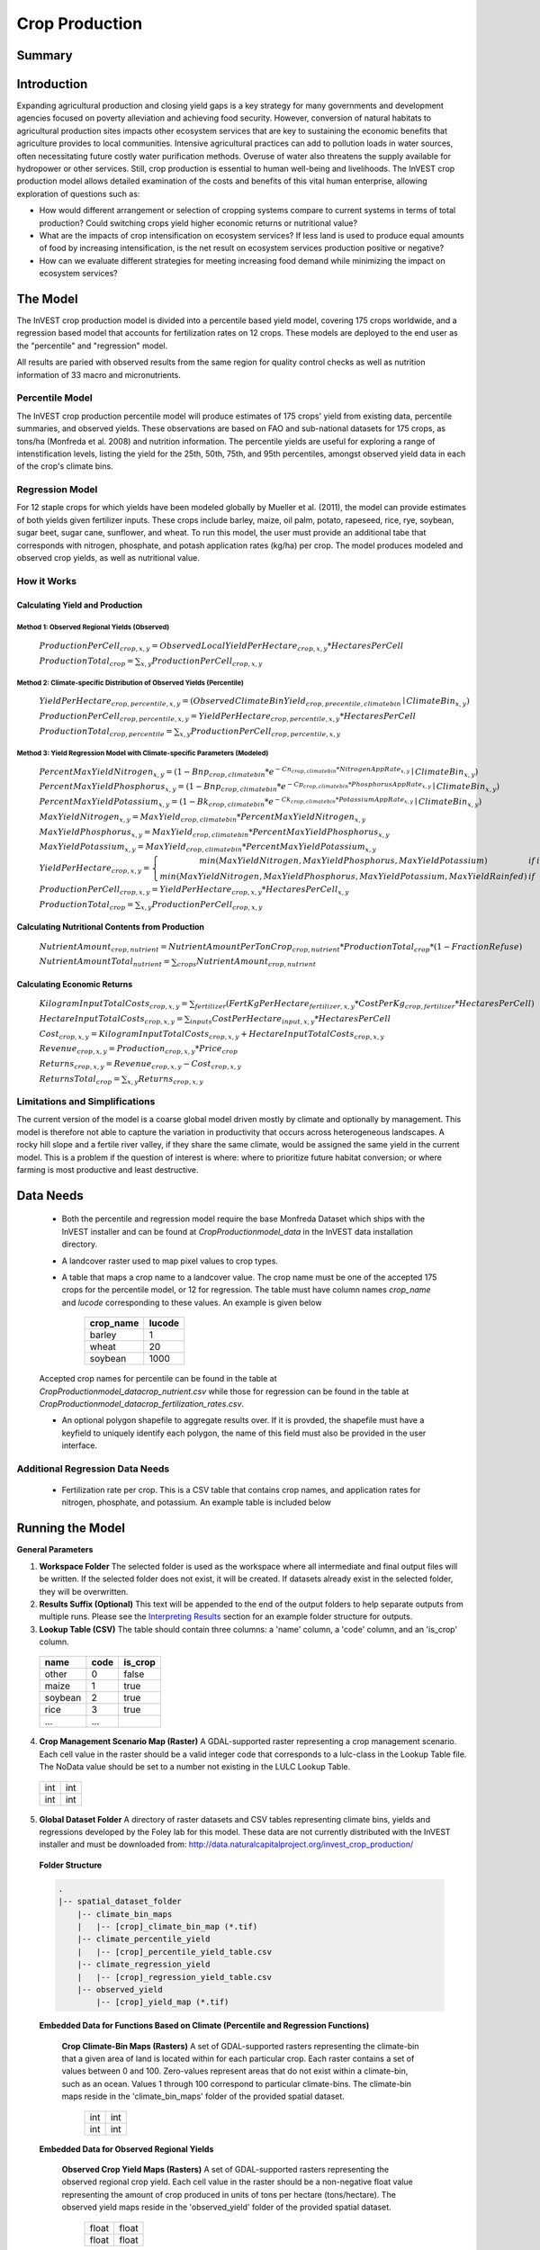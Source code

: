 .. primer

.. _crop_production:

***************
Crop Production
***************

Summary
=======

.. figure:: ./crop_production_images/field.png
   :align: center
   :scale: 60%


.. raw:: html

    <style> .red {color:#9F000F} </style>
    <br>

Introduction
============

Expanding agricultural production and closing yield gaps is a key strategy for many governments and development agencies focused on poverty alleviation and achieving food security. However, conversion of natural habitats to agricultural production sites impacts other ecosystem services that are key to sustaining the economic benefits that agriculture provides to local communities. Intensive agricultural practices can add to pollution loads in water sources, often necessitating future costly water purification methods. Overuse of water also threatens the supply available for hydropower or other services. Still, crop production is essential to human well-being and livelihoods. The InVEST crop production model allows detailed examination of the costs and benefits of this vital human enterprise, allowing exploration of questions such as:

+ How would different arrangement or selection of cropping systems compare to current systems in terms of total production? Could switching crops yield higher economic returns or nutritional value?

+ What are the impacts of crop intensification on ecosystem services? If less land is used to produce equal amounts of food by increasing intensification, is the net result on ecosystem services production positive or negative?

+ How can we evaluate different strategies for meeting increasing food demand while minimizing the impact on ecosystem services?

.. primerend

The Model
=========

The InVEST crop production model is divided into a percentile based yield model, covering 175 crops worldwide, and a regression based model that accounts for fertilization rates on 12 crops.  These models are deployed to the end user as the "percentile" and "regression" model.

All results are paried with observed results from the same region for quality control checks as well as nutrition information of 33 macro and micronutrients.

Percentile Model
----------------

The InVEST crop production percentile model will produce estimates of 175 crops' yield from existing data, percentile summaries, and observed yields.  These observations are based on FAO and sub-national datasets for 175 crops, as tons/ha (Monfreda et al. 2008) and nutrition information.  The percentile yields are useful for exploring a range of intenstification levels, listing the yield for the 25th, 50th, 75th, and 95th percentiles, amongst observed yield data in each of the crop's climate bins.

Regression Model
----------------

For 12 staple crops for which yields have been modeled globally by Mueller et al. (2011), the model can provide estimates of both yields given fertilizer inputs. These crops include barley, maize, oil palm, potato, rapeseed, rice, rye, soybean, sugar beet, sugar cane, sunflower, and wheat. To run this model, the user must provide an additional tabe that corresponds with nitrogen, phosphate, and potash application rates (kg/ha) per crop.  The model produces modeled and observed crop yields, as well as nutritional value.


How it Works
------------

Calculating Yield and Production
^^^^^^^^^^^^^^^^^^^^^^^^^^^^^^^^

Method 1: Observed Regional Yields (Observed)
"""""""""""""""""""""""""""""""""""""""""""""

  :math:`ProductionPerCell_{crop,x,y} = { ObservedLocalYieldPerHectare_{crop,x,y} * HectaresPerCell }`

  :math:`ProductionTotal_{crop} = \sum_{x,y}{ ProductionPerCell_{crop,x,y} }`

Method 2: Climate-specific Distribution of Observed Yields (Percentile)
"""""""""""""""""""""""""""""""""""""""""""""""""""""""""""""""""""""""

  :math:`YieldPerHectare_{crop,percentile,x,y} = \left( ObservedClimateBinYield_{crop, precentile, climatebin} \mid ClimateBin_{x, y} \right)`

  :math:`ProductionPerCell_{crop,percentile,x,y} = YieldPerHectare_{crop,percentile,x,y} * HectaresPerCell`

  :math:`ProductionTotal_{crop,percentile} = \sum_{x,y}{ ProductionPerCell_{crop,percentile,x,y} }`

Method 3: Yield Regression Model with Climate-specific Parameters (Modeled)
"""""""""""""""""""""""""""""""""""""""""""""""""""""""""""""""""""""""""""

  :math:`PercentMaxYieldNitrogen_{x,y} = \left( 1 - Bnp_{crop,climatebin} * e^{-Cn_{crop,climatebin} * NitrogenAppRate_{x,y}} \mid ClimateBin_{x, y} \right)`

  :math:`PercentMaxYieldPhosphorus_{x,y} = \left( 1 - Bnp_{crop,climatebin} * e^{-Cp_{crop,climatebin} * PhosphorusAppRate_{x,y}} \mid ClimateBin_{x, y} \right)`

  :math:`PercentMaxYieldPotassium_{x,y} = \left( 1 - Bk_{crop,climatebin} * e^{-Ck_{crop,climatebin} * PotassiumAppRate_{x,y}} \mid ClimateBin_{x, y} \right)`

  :math:`MaxYieldNitrogen_{x,y} = MaxYield_{crop,climatebin} * PercentMaxYieldNitrogen_{x,y}`

  :math:`MaxYieldPhosphorus_{x,y} = MaxYield_{crop,climatebin} * PercentMaxYieldPhosphorus_{x,y}`

  :math:`MaxYieldPotassium_{x,y} = MaxYield_{crop,climatebin} * PercentMaxYieldPotassium_{x,y}`

  :math:`YieldPerHectare_{crop,x,y} = \left\{ \begin{matrix} min\left( MaxYieldNitrogen, MaxYieldPhosphorus, MaxYieldPotassium \right) & if & irrigated \\ min\left( MaxYieldNitrogen, MaxYieldPhosphorus, MaxYieldPotassium, MaxYieldRainfed  \right) & if & rainfed \end{matrix} \right\}`

  :math:`ProductionPerCell_{crop,x,y} = YieldPerHectare_{crop,x,y} * HectaresPerCell_{x,y}`

  :math:`ProductionTotal_{crop} = \sum_{x,y}{ ProductionPerCell_{crop,x,y} }`

Calculating Nutritional Contents from Production
^^^^^^^^^^^^^^^^^^^^^^^^^^^^^^^^^^^^^^^^^^^^^^^^

  :math:`NutrientAmount_{crop, nutrient} = NutrientAmountPerTonCrop_{crop, nutrient} * ProductionTotal_{crop} * (1 - FractionRefuse)`

  :math:`NutrientAmountTotal_{nutrient} = \sum_{crops}{ NutrientAmount_{crop, nutrient} }`

Calculating Economic Returns
^^^^^^^^^^^^^^^^^^^^^^^^^^^^

  :math:`KilogramInputTotalCosts_{crop, x, y} = \sum_{fertilizer} \left( { FertKgPerHectare_{fertilizer,x,y} * CostPerKg_{crop, fertilizer} * HectaresPerCell } \right)`

  :math:`HectareInputTotalCosts_{crop, x, y} = { \sum_{inputs}{ CostPerHectare_{input,x,y}} * HectaresPerCell }`

  :math:`Cost_{crop, x, y} = KilogramInputTotalCosts_{crop, x, y} + HectareInputTotalCosts_{crop, x, y}`

  :math:`Revenue_{crop, x, y} = Production_{crop, x, y} * Price_{crop}`

  :math:`Returns_{crop, x, y} = Revenue_{crop, x, y} - Cost_{crop, x, y}`

  :math:`ReturnsTotal_{crop} = \sum_{x, y} Returns_{crop, x, y}`


Limitations and Simplifications
-------------------------------

The current version of the model is a coarse global model driven mostly by climate and optionally by management. This model is therefore not able to capture the variation in productivity that occurs across heterogeneous landscapes. A rocky hill slope and a fertile river valley, if they share the same climate, would be assigned the same yield in the current model. This is a problem if the question of interest is where: where to prioritize future habitat conversion; or where farming is most productive and least destructive.

Data Needs
==========

 + Both the percentile and regression model require the base Monfreda Dataset which ships with the InVEST installer and can be found at `CropProduction\model_data` in the InVEST data installation directory.

 + A landcover raster used to map pixel values to crop types.

 + A table that maps a crop name to a landcover value.  The crop name must be one of the accepted 175 crops for the percentile model, or 12 for regression.  The table must have column names `crop_name` and `lucode` corresponding to these values.  An example is given below

    ========= ======
    crop_name lucode
    ========= ======
    barley    1
    wheat     20
    soybean   1000
    ========= ======

 Accepted crop names for percentile can be found in the table at `CropProduction\model_data\crop_nutrient.csv` while those for regression can be found in the table at `CropProduction\model_data\crop_fertilization_rates.csv`.

 + An optional polygon shapefile to aggregate results over.  If it is provded, the shapefile must have a keyfield to uniquely identify each polygon, the name of this field must also be provided in the user interface.

Additional Regression Data Needs
--------------------------------

 + Fertilization rate per crop.   This is a CSV table that contains crop names, and application rates for nitrogen, phosphate, and potassium.  An example table is included below

.. csv-table::
  :file: crop_production/crop_fertilization_rates.csv
  :header-rows: 1
  :name: Crop Fertilization Rate Example



Running the Model
=================

**General Parameters**

1. **Workspace Folder**  The selected folder is used as the workspace where all intermediate and final output files will be written.  If the selected folder does not exist, it will be created.  If datasets already exist in the selected folder, they will be overwritten.

2. **Results Suffix (Optional)**  This text will be appended to the end of the output folders to help separate outputs from multiple runs.  Please see the `Interpreting Results`_ section for an example folder structure for outputs.

3. **Lookup Table (CSV)**  The table should contain three columns: a 'name' column, a 'code' column, and an 'is_crop' column.

  =======  ====  =======
  name     code  is_crop
  =======  ====  =======
  other    0     false
  maize    1     true
  soybean  2     true
  rice     3     true
  ...      ...
  =======  ====  =======

4. **Crop Management Scenario Map (Raster)**  A GDAL-supported raster representing a crop management scenario. Each cell value in the raster should be a valid integer code that corresponds to a lulc-class in the Lookup Table file.  The NoData value should be set to a number not existing in the LULC Lookup Table.

  +---+---+
  |int|int|
  +---+---+
  |int|int|
  +---+---+

5. **Global Dataset Folder**  A directory of raster datasets and CSV tables representing climate bins, yields and regressions developed by the Foley lab for this model.  These data are not currently distributed with the InVEST installer and must be downloaded from: http://data.naturalcapitalproject.org/invest_crop_production/

  **Folder Structure**

  .. code-block:: none

    .
    |-- spatial_dataset_folder
        |-- climate_bin_maps
        |   |-- [crop]_climate_bin_map (*.tif)
        |-- climate_percentile_yield
        |   |-- [crop]_percentile_yield_table.csv
        |-- climate_regression_yield
        |   |-- [crop]_regression_yield_table.csv
        |-- observed_yield
            |-- [crop]_yield_map (*.tif)

  **Embedded Data for Functions Based on Climate (Percentile and Regression Functions)**

    **Crop Climate-Bin Maps (Rasters)**  A set of GDAL-supported rasters representing the climate-bin that a given area of land is located within for each particular crop.  Each raster contains a set of values between 0 and 100.  Zero-values represent areas that do not exist within a climate-bin, such as an ocean.  Values 1 through 100 correspond to particular climate-bins.  The climate-bin maps reside in the 'climate_bin_maps' folder of the provided spatial dataset.

      +---+---+
      |int|int|
      +---+---+
      |int|int|
      +---+---+

  **Embedded Data for Observed Regional Yields**

    **Observed Crop Yield Maps (Rasters)**  A set of GDAL-supported rasters representing the observed regional crop yield.  Each cell value in the raster should be a non-negative float value representing the amount of crop produced in units of tons per hectare (tons/hectare).  The observed yield maps reside in the 'observed_yield' folder of the provided spatial dataset.

      +-----+-----+
      |float|float|
      +-----+-----+
      |float|float|
      +-----+-----+

  **Embedded Data for Climate-specific Distribution of Observed Yields**

    **Percentile Yield Table (CSV)**  The provided CSV tables should contain information about the average crop yield occurring within each climate-bin across several income levels for each crop in units of tons per hectare (tons/ha).  The table must have a 'climate_bin' column containing values 0 through 100.  The table must have at least one additional column representing a percentile yield within the given climate-bin for a particular crop - an example set of columns could be: 'yield_25th', 'yield_50th', 'yield_75th', 'yield_95th'.  So, this example table would have the following columns: 'crop', 'climate_bin', 'yield_25th', 'yield_50th', 'yield_75th', 'yield_95th'. Each file should be prepended with the name of the crop in lowercase, followed by an underscore to help the program parse the file.   The tables reside in the 'climate_percentile_yield' folder of the provided spatial dataset.

      ===========  ==========  ==========  ==========  ==========  ===
      climate_bin  yield_25th  yield_50th  yield_75th  yield_95th  ...
      ===========  ==========  ==========  ==========  ==========  ===
      1            <float>     <float>     <float>     <float>     ...
      2            <float>     <float>     <float>     <float>     ...
      3            <float>     <float>     <float>     <float>     ...
      ...          ...         ...         ...         ...         ...
      ===========  ==========  ==========  ==========  ==========  ===

      e.g. 'maize_percentile_yield_table.csv'

  **Embedded Data for Yield Regression Model with Climate-specific Parameters**

    **Regression Model Yield Table (CSV)**  The provided CSV tables should contain information useful for calculating the yield of a crop located in a particular climate-bin based on the limiting factor.  The table must have the following columns: 'climate_bin', 'yield_ceiling', 'yield_ceiling_rf', 'b_nut', 'b_K2O', 'c_N', 'c_P2O5', and 'c_K2O'. Each file should be prepended with the name of the crop in lowercase, followed by an underscore to help the program search for the matching file. Currently, the regression model yield function is useful to a small subset of the crops provided in the dataset.  The tables reside in the 'climate_regression_yield' folder of the provided spatial dataset.

      ===========  =============  ================  =======  =======  =======  =======  =======
      climate_bin  yield_ceiling  yield_ceiling_rf  b_nut    b_K2O    c_N      c_P2O5   c_K2O
      ===========  =============  ================  =======  =======  =======  =======  =======
      1            <float>        <float>           <float>  <float>  <float>  <float>  <float>
      2            <float>        <float>           <float>  <float>  <float>  <float>  <float>
      3            <float>        <float>           <float>  <float>  <float>  <float>  <float>
      ...          ...            ...               ...      ...      ...      ...      ...
      ===========  =============  ================  =======  =======  =======  =======  =======

      e.g. 'maize_regression_yield_table.csv'

**Parameters for Yield Regression Model with Climate-specific Parameters**

6. **Yield Function**  Determines how yield is estimated in the model.

7. **Percentile Column**  Required for Percentile Yield Function.  This input is used to select the column of yield values from the tables in the climate_percentile_yield folder of the global dataset.

8. **Fertilizer Folder (Rasters)**  Required for Regression Yield Function. A set of GDAL-supported rasters representing the amount of Nitrogen (N), Phosphorus (P2O5), and Potash (K2O) applied to each area of land. These maps are required for the regression model yield function and are an optional input for all yield functions when calculating economic returns. Each cell value in the raster should be a non-negative float value representing the amount of fertilizer applied in units of kilograms per hectare (kgs/ha). Each file must be named by their fertilizer (nitrogen, phosphorus, potash) in lowercase, followed by the '.tif' file extension.  The Fertilizer Maps should have the same dimensions and projection as the provided Crop Management Scenario Map.  Global fertilizer datasets are available for download from http://data.naturalcapitalproject.org/invest_crop_production/

  +-----+-----+
  |float|float|
  +-----+-----+
  |float|float|
  +-----+-----+

  **Folder Structure**

  .. code-block:: none

    .
    |-- fertilizer_maps_folder
        |-- nitrogen.tif
        |-- phosphorus.tif
        |-- potash.tif

9. **Irrigation Map (Raster)**  Required for Regression Yield Function. A GDAL-supported raster representing whether irrigation occurs or not. A zero value indicates that no irrigation occurs.  A one value indicates that irrigation occurs.  The Irrigation Map should have the same dimensions and projection as the provided Crop Management Scenario Map.

  +---+---+
  |int|int|
  +---+---+
  |int|int|
  +---+---+

**Parameters for Calculating Nutritional Contents from Production**

10. **Nutrient Contents Table (CSV)**  A CSV table containing information about the nutrient contents of each crop.  The values provided are assumed to be given in relation to one ton of harvest crop biomass.  The 'crop' and 'fraction_refuse' columns must be provided in the table.  The 'fraction_refuse' column is expected to contain a value between 0 and 1 representing the fraction of the harvested crop that is considered refuse and does not contain any nutritional value.

  =======  ===============  ========  ========  ========  ========  ========  ===
  crop     fraction_refuse  protein   lipid     energy    ca        ph        ...
  =======  ===============  ========  ========  ========  ========  ========  ===
  maize     <float>         <float>   <float>   <float>   <float>   <float>   ...
  soybean   <float>         <float>   <float>   <float>   <float>   <float>   ...
  ...       ...             ...       ...       ...       ...       ...       ...
  =======  ===============  ========  ========  ========  ========  ========  ===

**Parameters for Calculating Economic Returns**

11. **Economics Table (CSV)**  A CSV table containing information related to the market price of a given crop and the costs involved with producing that crop.

  ========  =============  ====================  ======================  ==================  =================  ===================  ================  ======================
  crop      price_per_ton  cost_nitrogen_per_kg  cost_phosphorus_per_kg  cost_potash_per_kg  cost_labor_per_ha  cost_machine_per_ha  cost_seed_per_ha  cost_irrigation_per_ha
  ========  =============  ====================  ======================  ==================  =================  ===================  ================  ======================
  maize     <float>        <float>               <float>                 <float>             <float>            <float>              <float>           <float>
  soybean   <float>        <float>               <float>                 <float>             <float>            <float>              <float>           <float>
  ...       ...            ...                   ...                     ...                 ...                ...                  ...               ...
  ========  =============  ====================  ======================  ==================  =================  ===================  ================  ======================

.. primer

Interpreting Results
====================

**Outputs Folder Structure**

A unique set of outputs shall be created for each yield function that is run such that the folder structure may look as follows:

.. code-block:: none

  .
  |-- outputs
      |-- yield.tif
      |-- nutritional_contents.csv
      |-- financial_analysis.csv

**Outputs**

1. **Crop Yield Map (Raster)** A set of GDAL-supported rasters spatially representing the per-cell yield.  Each cell value in the raster shall be a non-negative float value representing the yield area under the given scenario in units of tons.

  +-----+-----+
  |float|float|
  +-----+-----+
  |float|float|
  +-----+-----+

2. **Nutritional Contents Table (CSV)**

  =======  ===========  ============  ============  ======
  crop     total_yield  (nutrient_a)  (nutrient_b)  (etc.)
  =======  ===========  ============  ============  ======
  maize    <float>      <float>       <float>       ...
  soybean  <float>      <float>       <float>       ...
  ...      ...          ...           ...           ...
  =======  ===========  ============  ============  ======

3. **Financial Analysis Table (CSV)**

  =======  ===========  =======  =======  ========
  crop     total_yield  costs    returns  revenues
  =======  ===========  =======  =======  ========
  maize    <float>      <float>  <float>  <float>
  soybean  <float>      <float>  <float>  <float>
  ...      ...          ...      ...      ...
  =======  ===========  =======  =======  ========

.. primerend

References
==========

Monfreda et al. 2008

Mueller et al. 2012



Appendix I
==========

Available Crop Data within Global Dataset
-----------------------------------------

.. csv-table::

  Crop,Observed Model,Percentile Model,Regression Model
  Abaca,Yes,Yes,No
  Agave,Yes,Yes,No
  Alfalfa,Yes,Yes,No
  Almond,Yes,Yes,No
  Aniseetc,Yes,Yes,No
  Apple,Yes,Yes,No
  Apricot,Yes,Yes,No
  Areca,Yes,Yes,No
  Artichoke,Yes,Yes,No
  Asparagus,Yes,Yes,No
  Avacado,Yes,Yes,No
  Bambara,Yes,Yes,No
  Banana,Yes,Yes,No
  Barley,Yes,Yes,Yes
  Bean,Yes,Yes,No
  Beetfor,Yes,Yes,No
  Berrynes,Yes,Yes,No
  Blueberry,Yes,Yes,No
  Brazil,Yes,Yes,No
  Broadbean,Yes,Yes,No
  Buckwheat,Yes,Yes,No
  Cabbage,Yes,Yes,No
  Cabbagefor,Yes,Yes,No
  Canaryseed,Yes,Yes,No
  Carob,Yes,Yes,No
  Carrot,Yes,Yes,No
  Carrotfor,Yes,Yes,No
  Cashew,Yes,Yes,No
  Cashewapple,Yes,Yes,No
  Cassava,Yes,Yes,No
  Castor,Yes,Yes,No
  Cauliflower,Yes,Yes,No
  Cerealnes,Yes,Yes,No
  Cherry,Yes,Yes,No
  Chestnut,Yes,Yes,No
  Chickpea,Yes,Yes,No
  Chicory,Yes,Yes,No
  Chilleetc,Yes,Yes,No
  Cinnamon,Yes,Yes,No
  Citrusnes,Yes,Yes,No
  Clove,Yes,Yes,No
  Clover,Yes,Yes,No
  Cocoa,Yes,Yes,No
  Coconut,Yes,Yes,No
  Coffee,Yes,Yes,No
  Coir,Yes,No,No
  Cotton,Yes,Yes,No
  Cowpea,Yes,Yes,No
  Cranberry,Yes,Yes,No
  Cucumberetc,Yes,Yes,No
  Currant,Yes,Yes,No
  Date,Yes,Yes,No
  Eggplant,Yes,Yes,No
  Fibrenes,Yes,Yes,No
  Fig,Yes,Yes,No
  Flax,Yes,Yes,No
  Fonio,Yes,Yes,No
  Fornes,Yes,Yes,No
  Fruitnes,Yes,Yes,No
  Garlic,Yes,Yes,No
  Ginger,Yes,Yes,No
  Gooseberry,Yes,Yes,No
  Grape,Yes,Yes,No
  Grapefruitetc,Yes,Yes,No
  Grassnes,Yes,Yes,No
  Greenbean,Yes,Yes,No
  Greenbroadbean,Yes,Yes,No
  Greencorn,Yes,Yes,No
  Greenonion,Yes,Yes,No
  Greenpea,Yes,Yes,No
  Groundnut,Yes,Yes,No
  Gums,Yes,No,No
  Hazelnut,Yes,Yes,No
  Hemp,Yes,Yes,No
  Hempseed,Yes,Yes,No
  Hop,Yes,Yes,No
  Jute,Yes,Yes,No
  Jutelikefiber,Yes,Yes,No
  Kapokfiber,Yes,Yes,No
  Kapokseed,Yes,Yes,No
  Karite,Yes,Yes,No
  Kiwi,Yes,Yes,No
  Kolant,Yes,Yes,No
  Legumenes,Yes,Yes,No
  Lemonlime,Yes,Yes,No
  Lentil,Yes,Yes,No
  Lettuce,Yes,Yes,No
  Linseed,Yes,Yes,No
  Lupin,Yes,Yes,No
  Maize,Yes,Yes,Yes
  Maizefor,Yes,Yes,No
  Mango,Yes,Yes,No
  Mate,Yes,Yes,No
  Melonetc,Yes,Yes,No
  Melonseed,Yes,Yes,No
  Millet,Yes,Yes,No
  Mixedgrain,Yes,Yes,No
  Mixedgrass,Yes,Yes,No
  Mushroom,Yes,Yes,No
  Mustard,Yes,Yes,No
  Nutmeg,Yes,Yes,No
  Nutnes,Yes,Yes,No
  Oats,Yes,Yes,No
  Oilpalm,Yes,Yes,Yes
  Oilseedfor,Yes,Yes,No
  Oilseednes,Yes,Yes,No
  Okra,Yes,Yes,No
  Olive,Yes,Yes,No
  Onion,Yes,Yes,No
  Orange,Yes,Yes,No
  Papaya,Yes,Yes,No
  Pea,Yes,Yes,No
  Peachetc,Yes,Yes,No
  Pear,Yes,Yes,No
  Pepper,Yes,Yes,No
  Peppermint,Yes,Yes,No
  Persimmon,Yes,Yes,No
  Pigeonpea,Yes,Yes,No
  Pimento,Yes,Yes,No
  Pineapple,Yes,Yes,No
  Pistachio,Yes,Yes,No
  Plantain,Yes,Yes,No
  Plum,Yes,Yes,No
  Popcorn,Yes,Yes,No
  Poppy,Yes,Yes,No
  Potato,Yes,Yes,Yes
  Pulsenes,Yes,Yes,No
  Pumpkinetc,Yes,Yes,No
  Pyrethrum,Yes,Yes,No
  Quince,Yes,Yes,No
  Quinoa,Yes,Yes,No
  Ramie,Yes,Yes,No
  Rapeseed,Yes,Yes,No
  Raspberry,Yes,Yes,No
  Rice,Yes,Yes,Yes
  Rootnes,Yes,Yes,No
  Rubber,Yes,Yes,No
  Rye,Yes,Yes,No
  Ryefor,Yes,Yes,No
  Safflower,Yes,Yes,No
  Sesame,Yes,Yes,No
  Sisal,Yes,Yes,No
  Sorghum,Yes,Yes,No
  Sorghumfor,Yes,Yes,No
  Soybean,Yes,Yes,Yes
  Sourcherry,Yes,Yes,No
  Spicenes,Yes,Yes,No
  Spinach,Yes,Yes,No
  Stonefruitnes,Yes,Yes,No
  Strawberry,Yes,Yes,No
  Stringbean,Yes,Yes,No
  Sugarbeet,Yes,Yes,Yes
  Sugarcane,Yes,Yes,Yes
  Sugarnes,Yes,Yes,No
  Sunflower,Yes,Yes,Yes
  Swedefor,Yes,Yes,No
  Sweetpotato,Yes,Yes,No
  Tangetc,Yes,Yes,No
  Taro,Yes,Yes,No
  Tea,Yes,Yes,No
  Tobacco,Yes,Yes,No
  Tomato,Yes,Yes,No
  Triticale,Yes,Yes,No
  Tropicalnes,Yes,Yes,No
  Tung,Yes,Yes,No
  Turnipfor,Yes,Yes,No
  Vanilla,Yes,Yes,No
  Vegetablenes,Yes,Yes,No
  Vegfor,Yes,Yes,No
  Vetch,Yes,Yes,No
  Walnut,Yes,Yes,No
  Watermelon,Yes,Yes,No
  Wheat,Yes,Yes,Yes
  Yam,Yes,Yes,No
  Yautia,Yes,Yes,No

Fertilizer Units
----------------

Band 1: Kg/ha

Band 2: Precision

* any previous number + .25 = any one of the previous data types but scaling of application rates was maxed out at a doubling when trying to match the FAO consumption


Appendix II - Statistics
========================

Climate Bin Fertilizer
----------------------


Climate Bin Correlation Coefficient
-----------------------------------
